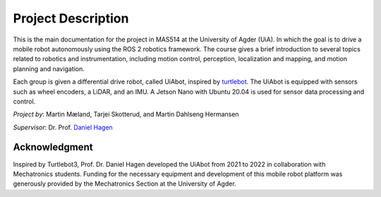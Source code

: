 Project Description
===================

This is the main documentation for the project in MAS514 at the University of Agder (UiA). In which the goal is to drive a mobile robot autonomously using the ROS 2 robotics framework. The course gives a brief introduction to several topics related to robotics and instrumentation, including motion control, perception, localization and mapping, and motion planning and navigation.

Each group is given a differential drive robot, called UiAbot, inspired by `turtlebot <https://www.turtlebot.com/>`_. The UiAbot is equipped with sensors such as wheel encoders, a LiDAR, and an IMU. A Jetson Nano with Ubuntu 20.04 is used for sensor data processing and control.  

*Project by*: Martin Mæland, Tarjei Skotterud, and Martin Dahlseng Hermansen

*Supervisor*: Dr. Prof. `Daniel Hagen <https://www.uia.no/en/kk/profile/danielh>`_

.. figure:: fig/uiabot_photo.png
    :width: 1000

Acknowledgment
--------------
Inspired by Turtlebot3, Prof. Dr. Daniel Hagen developed the UiAbot from 2021 to 2022 in collaboration with Mechatronics students. Funding for the necessary equipment and development of this mobile robot platform was generously provided by the Mechatronics Section at the University of Agder.    